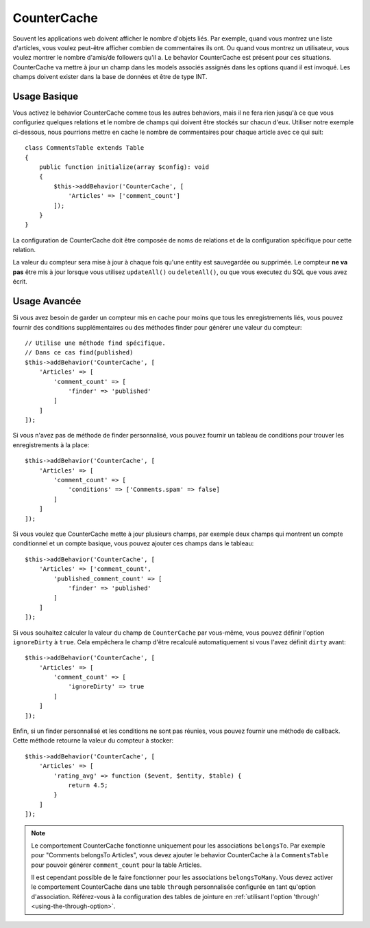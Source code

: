CounterCache
############

.. php:namespace:: Cake\ORM\Behavior

.. php:class:: CounterCacheBehavior

Souvent les applications web doivent afficher le nombre d'objets liés. Par
exemple, quand vous montrez une liste d'articles, vous voulez peut-être
afficher combien de commentaires ils ont. Ou quand vous montrez un utilisateur,
vous voulez montrer le nombre d'amis/de followers qu'il a. Le behavior
CounterCache est présent pour ces situations. CounterCache va mettre à jour
un champ dans les models associés assignés dans les options quand il est
invoqué. Les champs doivent exister dans la base de données et être de type
INT.

Usage Basique
=============

Vous activez le behavior CounterCache comme tous les autres behaviors, mais
il ne fera rien jusqu'à ce que vous configuriez quelques relations et le
nombre de champs qui doivent être stockés sur chacun d'eux. Utiliser notre
exemple ci-dessous, nous pourrions mettre en cache le nombre de commentaires
pour chaque article avec ce qui suit::

    class CommentsTable extends Table
    {
        public function initialize(array $config): void
        {
            $this->addBehavior('CounterCache', [
                'Articles' => ['comment_count']
            ]);
        }
    }

La configuration de CounterCache doit être composée de noms de relations et
de la configuration spécifique pour cette relation.

La valeur du compteur sera mise à jour à chaque fois qu'une entity est
sauvegardée ou supprimée. Le compteur **ne va pas** être mis à jour lorsque
vous utilisez ``updateAll()`` ou ``deleteAll()``, ou que vous executez du SQL
que vous avez écrit.

Usage Avancée
=============

Si vous avez besoin de garder un compteur mis en cache pour moins que tous les
enregistrements liés, vous pouvez fournir des conditions supplémentaires ou
des méthodes finder pour générer une valeur du compteur::

    // Utilise une méthode find spécifique.
    // Dans ce cas find(published)
    $this->addBehavior('CounterCache', [
        'Articles' => [
            'comment_count' => [
                'finder' => 'published'
            ]
        ]
    ]);

Si vous n'avez pas de méthode de finder personnalisé, vous pouvez fournir
un tableau de conditions pour trouver les enregistrements à la place::

    $this->addBehavior('CounterCache', [
        'Articles' => [
            'comment_count' => [
                'conditions' => ['Comments.spam' => false]
            ]
        ]
    ]);

Si vous voulez que CounterCache mette à jour plusieurs champs, par exemple
deux champs qui montrent un compte conditionnel et un compte basique,
vous pouvez ajouter ces champs dans le tableau::

    $this->addBehavior('CounterCache', [
        'Articles' => ['comment_count',
            'published_comment_count' => [
                'finder' => 'published'
            ]
        ]
    ]);

Si vous souhaitez calculer la valeur du champ de ``CounterCache`` par vous-même,
vous pouvez définir l'option ``ignoreDirty`` à ``true``. Cela empêchera le
champ d'être recalculé automatiquement si vous l'avez définit ``dirty`` avant::

    $this->addBehavior('CounterCache', [
        'Articles' => [
            'comment_count' => [
                'ignoreDirty' => true
            ]
        ]
    ]);

Enfin, si un finder personnalisé et les conditions ne sont pas réunies, vous
pouvez fournir une méthode de callback. Cette méthode retourne la valeur du
compteur à stocker::

    $this->addBehavior('CounterCache', [
        'Articles' => [
            'rating_avg' => function ($event, $entity, $table) {
                return 4.5;
            }
        ]
    ]);

.. note::

    Le comportement CounterCache fonctionne uniquement pour les associations
    ``belongsTo``. Par exemple pour "Comments belongsTo Articles", vous devez
    ajouter le behavior CounterCache à la ``CommentsTable`` pour pouvoir
    générer ``comment_count`` pour la table Articles.

    Il est cependant possible de le faire fonctionner pour les associations
    ``belongsToMany``. Vous devez activer le comportement CounterCache dans
    une table ``through`` personnalisée configurée en tant qu'option
    d'association. Référez-vous à la configuration des tables de jointure en
    :ref:`utilisant l'option 'through' <using-the-through-option>`.

